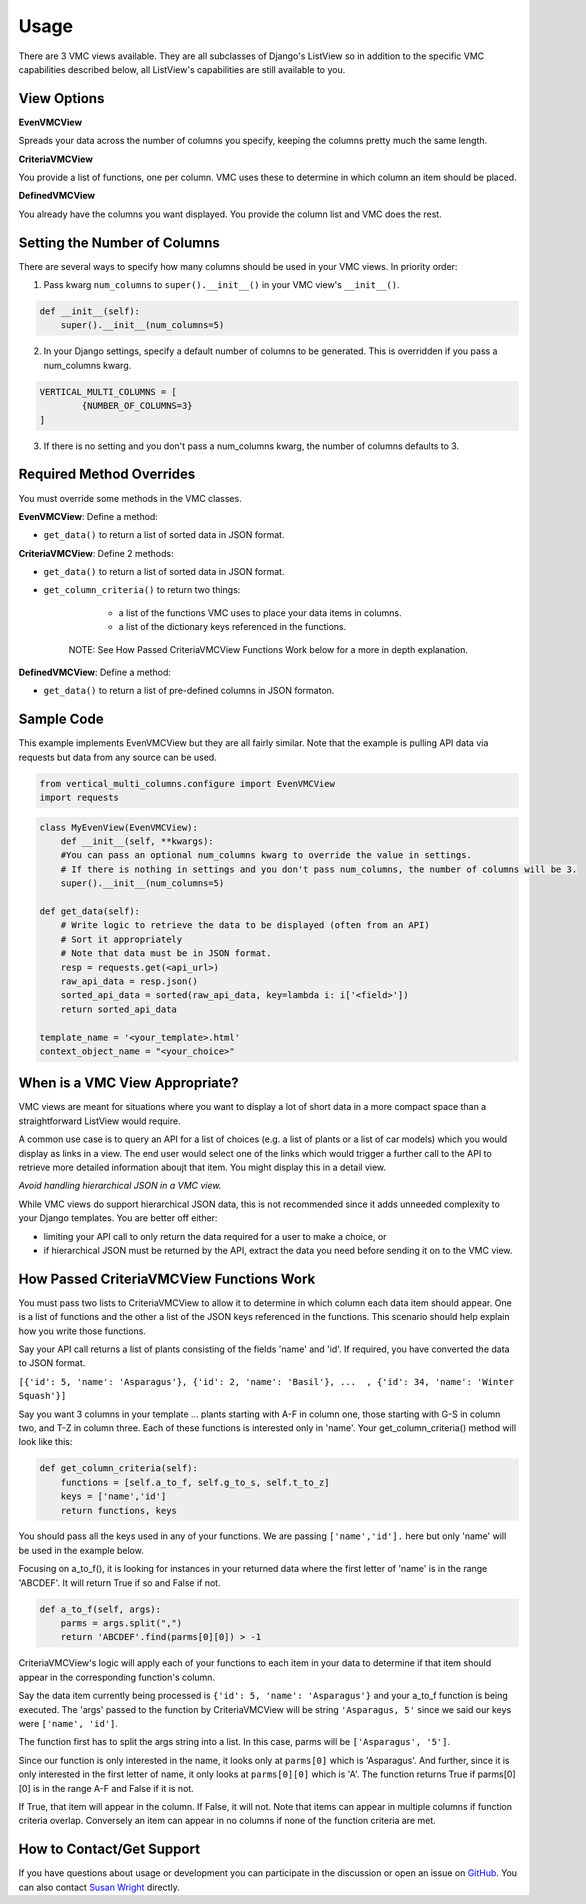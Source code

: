 *****
Usage
*****

There are 3 VMC views available. They are all subclasses of Django's ListView so in addition to the specific VMC capabilities described below, all ListView's capabilities are still available to you.

View Options
------------

**EvenVMCView** 

Spreads your data across the number of columns you specify, keeping the columns pretty much the same length.

|evenview|

**CriteriaVMCView** 

You provide a list of functions, one per column. VMC uses these to determine in which column an item should be placed.

|criteriaview|

**DefinedVMCView** 

You already have the columns you want displayed. You provide the column list and VMC does the rest.
 
|definedview|

Setting the Number of Columns
-----------------------------

There are several ways to specify how many columns should be used in your VMC views. In priority order:

1. Pass kwarg ``num_columns`` to ``super().__init__()`` in your VMC view's ``__init__()``.

.. code-block:: python

    def __init__(self):
        super().__init__(num_columns=5)

2. In your Django settings, specify a default number of columns to be generated. This is overridden if you pass a num_columns kwarg.

.. code-block:: python

	VERTICAL_MULTI_COLUMNS = [
		{NUMBER_OF_COLUMNS=3}
	]

3. If there is no setting and you don't pass a num_columns kwarg, the number of columns defaults to 3.

Required Method Overrides
-------------------------

You must override some methods in the VMC classes.

**EvenVMCView**: Define a method:

* ``get_data()`` to return a list of sorted data in JSON format.
	
**CriteriaVMCView**: Define 2 methods:

* ``get_data()`` to return a list of sorted data in JSON format.

* ``get_column_criteria()`` to return two things:

	* a list of the functions VMC uses to place your data items in columns.
	* a list of the dictionary keys referenced in the functions.
	
    NOTE: See How Passed CriteriaVMCView Functions Work below for a more in depth explanation.
	 
**DefinedVMCView**: Define a method:

* ``get_data()`` to return a list of pre-defined columns in JSON formaton.

Sample Code
-----------

This example implements EvenVMCView but they are all fairly similar. Note that the example is pulling API data via requests but data from any source can be used.

.. code-block:: python

    from vertical_multi_columns.configure import EvenVMCView
    import requests


.. code-block:: python

	class MyEvenView(EvenVMCView):
	    def __init__(self, **kwargs):
            #You can pass an optional num_columns kwarg to override the value in settings.
            # If there is nothing in settings and you don't pass num_columns, the number of columns will be 3.
            super().__init__(num_columns=5)

        def get_data(self):
            # Write logic to retrieve the data to be displayed (often from an API)
            # Sort it appropriately
            # Note that data must be in JSON format.
            resp = requests.get(<api_url>)
            raw_api_data = resp.json()
            sorted_api_data = sorted(raw_api_data, key=lambda i: i['<field>'])
            return sorted_api_data

        template_name = '<your_template>.html'
        context_object_name = "<your_choice>"

When is a VMC View Appropriate?
-------------------------------

VMC views are meant for situations where you want to display a lot of short data in a more compact space than a straightforward ListView would require.

A common use case is to query an API for a list of choices (e.g. a list of plants or a list of car models) which you would display as links in a view. The end user would select one of the links which would trigger a further call to the API to retrieve more detailed information aboujt that item. You might display this in a detail view.

*Avoid handling hierarchical JSON in a VMC view.*

While VMC views do support hierarchical JSON data, this is not recommended since it adds unneeded complexity to your Django templates. You are better off either:

* limiting your API call to only return the data required for a user to make a choice, or
* if hierarchical JSON must be returned by the API, extract the data you need before sending it on to the VMC view.

.. _how-passed-functions-work:

How Passed CriteriaVMCView Functions Work
-----------------------------------------

You must pass two lists to CriteriaVMCView to allow it to determine in which column each data item should appear. One is a list of functions and the other a list of the JSON keys referenced in the functions. This scenario should help explain how you write those functions.

Say your API call returns a list of plants consisting of the fields 'name' and 'id'. If required, you have converted the data to JSON format.

``[{'id': 5, 'name': 'Asparagus'}, {'id': 2, 'name': 'Basil'}, ...  , {'id': 34, 'name': 'Winter Squash'}]``

Say you want 3 columns in your template ... plants starting with A-F in column one, those starting with G-S in column two, and T-Z in column three. Each of these functions is interested only in 'name'. Your get_column_criteria() method will look like this:

.. code-block:: python

    def get_column_criteria(self):
        functions = [self.a_to_f, self.g_to_s, self.t_to_z]
        keys = ['name','id']
        return functions, keys
		
You should pass all the keys used in any of your functions. We are passing ``['name','id'].`` here but only 'name' will be used in the example below.

Focusing on a_to_f(), it is looking for instances in your returned data where the first letter of 'name' is in the range 'ABCDEF'. It will return True if so and False if not.

.. code-block:: python

    def a_to_f(self, args):
        parms = args.split(",")
        return 'ABCDEF'.find(parms[0][0]) > -1

CriteriaVMCView's logic will apply each of your functions to each item in your data to determine if that item should appear in the corresponding function's column.

Say the data item currently being processed is ``{'id': 5, 'name': 'Asparagus'}`` and your a_to_f function is being executed. The 'args' passed to the function by CriteriaVMCView will be string ``'Asparagus, 5'`` since we said our keys were ``['name', 'id']``.

The function first has to split the args string into a list. In this case, parms will be ``['Asparagus', '5']``.

Since our function is only interested in the name, it looks only at ``parms[0]`` which is 'Asparagus'. And further, since it is only interested in the first letter of name, it only looks at ``parms[0][0]`` which is 'A'. The function returns True if parms[0][0] is in the range A-F and False if it is not.

If True, that item will appear in the column. If False, it will not. Note that items can appear in multiple columns if function criteria overlap. Conversely an item can appear in no columns if none of the function criteria are met.

How to Contact/Get Support
--------------------------

If you have questions about usage or development you can participate in the discussion or open an issue on `GitHub`_.  You can also contact `Susan Wright`_ directly.

.. _`Susan Wright`: mailto:lsusanwright573@gmail.com
.. _`GitHub`: https://github.com/swright573/django-vertical-multi-columns

.. |evenview| image:: https://user-images.githubusercontent.com/31971607/106627791-269f7580-6547-11eb-80ca-6737b5792d63.GIF
    :alt: EvenView
	
.. |criteriaview| image:: https://user-images.githubusercontent.com/31971607/106650000-59a23300-6560-11eb-8c2e-10b617db92af.GIF
	:alt: CriteriaView
	
.. |definedview| image:: https://user-images.githubusercontent.com/31971607/106651467-2d87b180-6562-11eb-9c36-0e696a0e9b8c.GIF
	:alt: DefinedView